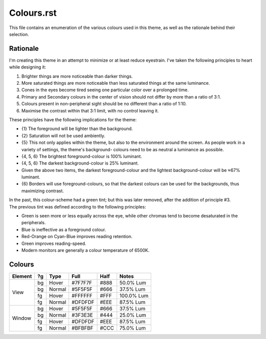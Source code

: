 Colours.rst
^^^^^^^^^^^^^^^^^^^^^^^^^^^^^^^^^^^^^^^^^^^^^^^^^^^^^^^^^^^^^^^^^^^^^^^^^^^^^^^^
| This file contains an enumeration of the various colours used in this theme,
  as well as the rationale behind their selection.

Rationale
================================================================================
| I'm creating this theme in an attempt to minimize or at least reduce
  eyestrain.  I've taken the following principles to heart while designing it:

1. Brighter things are more noticeable than darker things.
2. More saturated things are more noticeable than less saturated things at the
   same luminance.
3. Cones in the eyes become tired seeing one particular color over a prolonged
   time.
4. Primary and Secondary colours in the center of vision should not differ by
   more than a ratio of 3:1.
5. Colours present in non-peripheral sight should be no different than a ratio
   of 1:10.
6. Maximise the contrast within that 3:1 limit, with no control leaving it.

| These principles have the following implications for the theme:

* {1} The foreground will be lighter than the background.
* {2} Saturation will not be used ambiently.
* {5} This not only applies within the theme, but also to the environment around
  the screen.  As people work in a variety of settings, the theme's background-
  colours need to be as neutral a luminance as possible.
* {4, 5, 6} The brightest foreground-colour is 100% luminant.
* {4, 5, 6} The darkest background-colour is 25% luminant.
* Given the above two items, the darkest foreground-colour and the lightest
  background-colour will be ≈67% luminant.
* {6} Borders will use foreground-colours, so that the darkest colours can be
  used for the backgrounds, thus maximizing contrast.

| In the past, this colour-scheme had a green tint;  but this was later removed,
  after the addition of principle #3.  
| The previous tint was defined according to the following principles:

* Green is seen more or less equally across the eye, while other chromas tend to
  become desaturated in the peripherals.
* Blue is ineffective as a foreground colour.
* Red-Orange on Cyan-Blue improves reading retention.
* Green improves reading-speed.
* Modern monitors are generally a colour temperature of 6500K.

Colours
================================================================================
+---------+----+--------+---------+------+------------+
| Element | ?g | Type   | Full    | Half |    Notes   |
+=========+====+========+=========+======+============+
|         | bg | Hover  | #7F7F7F | #888 |  50.0% Lum |
|         +----+--------+---------+------+------------+
|         | bg | Normal | #5F5F5F | #666 |  37.5% Lum |
| View    +----+--------+---------+------+------------+
|         | fg | Hover  | #FFFFFF | #FFF | 100.0% Lum |
|         +----+--------+---------+------+------------+
|         | fg | Normal | #DFDFDF | #EEE |  87.5% Lum |
+---------+----+--------+---------+------+------------+
|         | bg | Hover  | #5F5F5F | #666 |  37.5% Lum |
|         +----+--------+---------+------+------------+
|         | bg | Normal | #3F3E3E | #444 |  25.0% Lum |
| Window  +----+--------+---------+------+------------+
|         | fg | Hover  | #DFDFDF | #EEE |  87.5% Lum |
|         +----+--------+---------+------+------------+
|         | fg | Normal | #BFBFBF | #CCC |  75.0% Lum |
+---------+----+--------+---------+------+------------+
